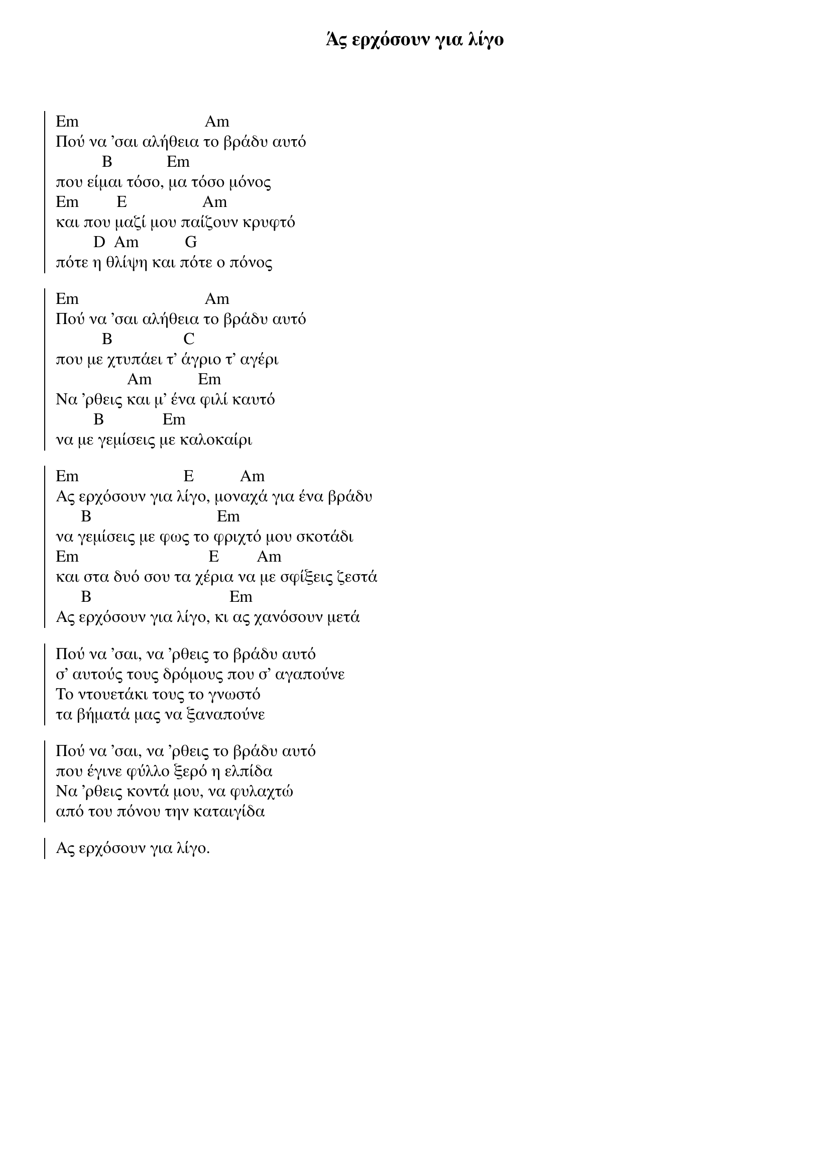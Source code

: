 {title: Άς ερχόσουν για λίγο}
{artist: - }

{start_of_chorus}

Em                              Am
Πού να 'σαι αλήθεια το βράδυ αυτό
           B             Em
που είμαι τόσο, μα τόσο μόνος
Em         E                  Am
και που μαζί μου παίζουν κρυφτό
         D  Am           G
πότε η θλίψη και πότε ο πόνος
 
Em                              Am
Πού να 'σαι αλήθεια το βράδυ αυτό
           B                 C
που με χτυπάει τ' άγριο τ' αγέρι
                 Am           Em
Να 'ρθεις και μ' ένα φιλί καυτό
         B              Em
να με γεμίσεις με καλοκαίρι
 
Em                         E           Am
Ας ερχόσουν για λίγο, μοναχά για ένα βράδυ
      B                              Em
να γεμίσεις με φως το φριχτό μου σκοτάδι
Em                               E         Am
και στα δυό σου τα χέρια να με σφίξεις ζεστά
      B                                 Em
Ας ερχόσουν για λίγο, κι ας χανόσουν μετά
 
Πού να 'σαι, να 'ρθεις το βράδυ αυτό
σ' αυτούς τους δρόμους που σ' αγαπούνε
Το ντουετάκι τους το γνωστό
τα βήματά μας να ξαναπούνε
 
Πού να 'σαι, να 'ρθεις το βράδυ αυτό
που έγινε φύλλο ξερό η ελπίδα
Να 'ρθεις κοντά μου, να φυλαχτώ
από του πόνου την καταιγίδα
 
Ας ερχόσουν για λίγο.
{end_of_chorus}